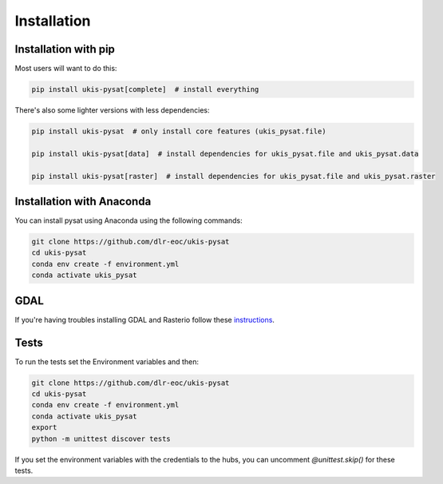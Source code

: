 Installation
============

Installation with pip
---------------------

Most users will want to do this:

.. code-block:: console

    pip install ukis-pysat[complete]  # install everything

There's also some lighter versions with less dependencies:

.. code-block:: console

    pip install ukis-pysat  # only install core features (ukis_pysat.file)

    pip install ukis-pysat[data]  # install dependencies for ukis_pysat.file and ukis_pysat.data

    pip install ukis-pysat[raster]  # install dependencies for ukis_pysat.file and ukis_pysat.raster

Installation with Anaconda
--------------------------
You can install pysat using Anaconda using the following commands:

.. code-block:: console

    git clone https://github.com/dlr-eoc/ukis-pysat
    cd ukis-pysat
    conda env create -f environment.yml
    conda activate ukis_pysat


GDAL
----
If you're having troubles installing GDAL and Rasterio follow these `instructions
<https://rasterio.readthedocs.io/en/latest/installation.html>`__.

Tests
-----
To run the tests set the Environment variables and then:

.. code-block:: console

    git clone https://github.com/dlr-eoc/ukis-pysat
    cd ukis-pysat
    conda env create -f environment.yml
    conda activate ukis_pysat
    export
    python -m unittest discover tests

If you set the environment variables with the credentials to the hubs, you can uncomment `@unittest.skip()` for these tests.